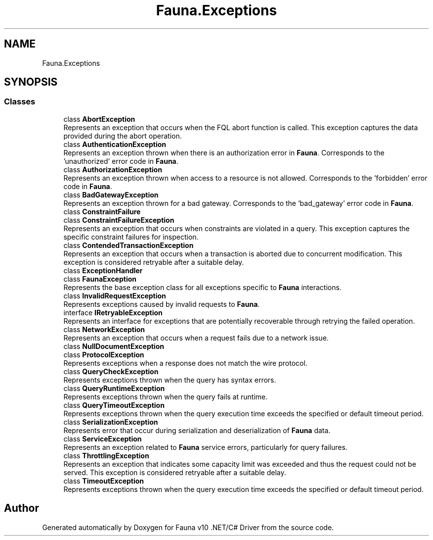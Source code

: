 .TH "Fauna.Exceptions" 3 "Version 0.3.0-beta" "Fauna v10 .NET/C# Driver" \" -*- nroff -*-
.ad l
.nh
.SH NAME
Fauna.Exceptions
.SH SYNOPSIS
.br
.PP
.SS "Classes"

.in +1c
.ti -1c
.RI "class \fBAbortException\fP"
.br
.RI "Represents an exception that occurs when the FQL \fRabort\fP function is called\&. This exception captures the data provided during the abort operation\&. "
.ti -1c
.RI "class \fBAuthenticationException\fP"
.br
.RI "Represents an exception thrown when there is an authorization error in \fBFauna\fP\&. Corresponds to the 'unauthorized' error code in \fBFauna\fP\&. "
.ti -1c
.RI "class \fBAuthorizationException\fP"
.br
.RI "Represents an exception thrown when access to a resource is not allowed\&. Corresponds to the 'forbidden' error code in \fBFauna\fP\&. "
.ti -1c
.RI "class \fBBadGatewayException\fP"
.br
.RI "Represents an exception thrown for a bad gateway\&. Corresponds to the 'bad_gateway' error code in \fBFauna\fP\&. "
.ti -1c
.RI "class \fBConstraintFailure\fP"
.br
.ti -1c
.RI "class \fBConstraintFailureException\fP"
.br
.RI "Represents an exception that occurs when constraints are violated in a query\&. This exception captures the specific constraint failures for inspection\&. "
.ti -1c
.RI "class \fBContendedTransactionException\fP"
.br
.RI "Represents an exception that occurs when a transaction is aborted due to concurrent modification\&. This exception is considered retryable after a suitable delay\&. "
.ti -1c
.RI "class \fBExceptionHandler\fP"
.br
.ti -1c
.RI "class \fBFaunaException\fP"
.br
.RI "Represents the base exception class for all exceptions specific to \fBFauna\fP interactions\&. "
.ti -1c
.RI "class \fBInvalidRequestException\fP"
.br
.RI "Represents exceptions caused by invalid requests to \fBFauna\fP\&. "
.ti -1c
.RI "interface \fBIRetryableException\fP"
.br
.RI "Represents an interface for exceptions that are potentially recoverable through retrying the failed operation\&. "
.ti -1c
.RI "class \fBNetworkException\fP"
.br
.RI "Represents an exception that occurs when a request fails due to a network issue\&. "
.ti -1c
.RI "class \fBNullDocumentException\fP"
.br
.ti -1c
.RI "class \fBProtocolException\fP"
.br
.RI "Represents exceptions when a response does not match the wire protocol\&. "
.ti -1c
.RI "class \fBQueryCheckException\fP"
.br
.RI "Represents exceptions thrown when the query has syntax errors\&. "
.ti -1c
.RI "class \fBQueryRuntimeException\fP"
.br
.RI "Represents exceptions thrown when the query fails at runtime\&. "
.ti -1c
.RI "class \fBQueryTimeoutException\fP"
.br
.RI "Represents exceptions thrown when the query execution time exceeds the specified or default timeout period\&. "
.ti -1c
.RI "class \fBSerializationException\fP"
.br
.RI "Represents error that occur during serialization and deserialization of \fBFauna\fP data\&. "
.ti -1c
.RI "class \fBServiceException\fP"
.br
.RI "Represents an exception related to \fBFauna\fP service errors, particularly for query failures\&. "
.ti -1c
.RI "class \fBThrottlingException\fP"
.br
.RI "Represents an exception that indicates some capacity limit was exceeded and thus the request could not be served\&. This exception is considered retryable after a suitable delay\&. "
.ti -1c
.RI "class \fBTimeoutException\fP"
.br
.RI "Represents exceptions thrown when the query execution time exceeds the specified or default timeout period\&. "
.in -1c
.SH "Author"
.PP 
Generated automatically by Doxygen for Fauna v10 \&.NET/C# Driver from the source code\&.
